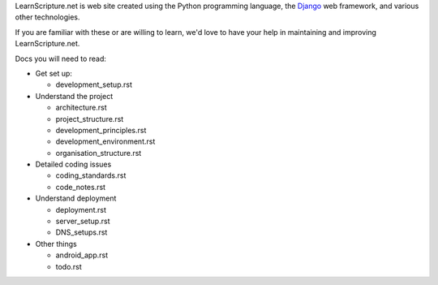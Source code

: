 LearnScripture.net is web site created using the Python programming language,
the `Django <https://www.djangoproject.com/>`_ web framework, and various other technologies.

If you are familiar with these or are willing to learn, we'd love to have your help
in maintaining and improving LearnScripture.net.

Docs you will need to read:

* Get set up:

  - development_setup.rst

* Understand the project

  - architecture.rst
  - project_structure.rst
  - development_principles.rst
  - development_environment.rst
  - organisation_structure.rst

* Detailed coding issues

  - coding_standards.rst
  - code_notes.rst

* Understand deployment

  - deployment.rst
  - server_setup.rst
  - DNS_setups.rst

* Other things

  - android_app.rst
  - todo.rst
